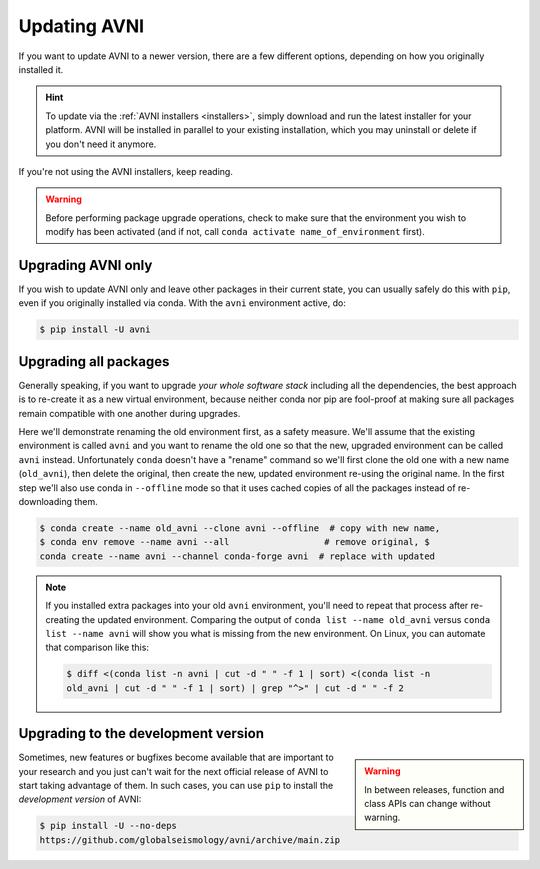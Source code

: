 Updating AVNI
===================

If you want to update AVNI to a newer version, there are a few different
options, depending on how you originally installed it.

.. hint::
   To update via the :ref:`AVNI installers <installers>`, simply
   download and run the latest installer for your platform. AVNI will be
   installed in parallel to your existing installation, which you may uninstall
   or delete if you don't need it anymore.

If you're not using the AVNI installers, keep reading.

.. warning::

    Before performing package upgrade operations, check to make sure that the
    environment you wish to modify has been activated (and if not, call ``conda
    activate name_of_environment`` first).


Upgrading AVNI only
^^^^^^^^^^^^^^^^^^^^^^^^^

If you wish to update AVNI only and leave other packages in their current state,
you can usually safely do this with ``pip``, even if you originally installed
via conda. With the ``avni`` environment active, do:

.. code-block:: console

    $ pip install -U avni


Upgrading all packages
^^^^^^^^^^^^^^^^^^^^^^

Generally speaking, if you want to upgrade *your whole software stack* including
all the dependencies, the best approach is to re-create it as a new virtual
environment, because neither conda nor pip are fool-proof at making sure all
packages remain compatible with one another during upgrades.

Here we'll demonstrate renaming the old environment first, as a safety measure.
We'll assume that the existing environment is called ``avni`` and you want to
rename the old one so that the new, upgraded environment can be called ``avni``
instead. Unfortunately ``conda`` doesn't have a "rename" command so we'll first
clone the old one with a new name (``old_avni``), then delete the original, then
create the new, updated environment re-using the original name. In the first
step we'll also use conda in ``--offline`` mode so that it uses cached copies of
all the packages instead of re-downloading them.

.. code-block:: console

    $ conda create --name old_avni --clone avni --offline  # copy with new name,
    $ conda env remove --name avni --all                  # remove original, $
    conda create --name avni --channel conda-forge avni  # replace with updated

.. note::

    If you installed extra packages into your old ``avni`` environment, you'll
    need to repeat that process after re-creating the updated environment.
    Comparing the output of ``conda list --name old_avni`` versus ``conda list
    --name avni`` will show you what is missing from the new environment. On
    Linux, you can automate that comparison like this:

    .. code-block:: console

        $ diff <(conda list -n avni | cut -d " " -f 1 | sort) <(conda list -n
        old_avni | cut -d " " -f 1 | sort) | grep "^>" | cut -d " " -f 2


.. _installing_main:

Upgrading to the development version
^^^^^^^^^^^^^^^^^^^^^^^^^^^^^^^^^^^^

.. warning::
    :class: sidebar

    In between releases, function and class APIs can change without warning.

Sometimes, new features or bugfixes become available that are important to your
research and you just can't wait for the next official release of AVNI to start
taking advantage of them. In such cases, you can use ``pip`` to install the
*development version* of AVNI:

.. code-block:: console

    $ pip install -U --no-deps
    https://github.com/globalseismology/avni/archive/main.zip
